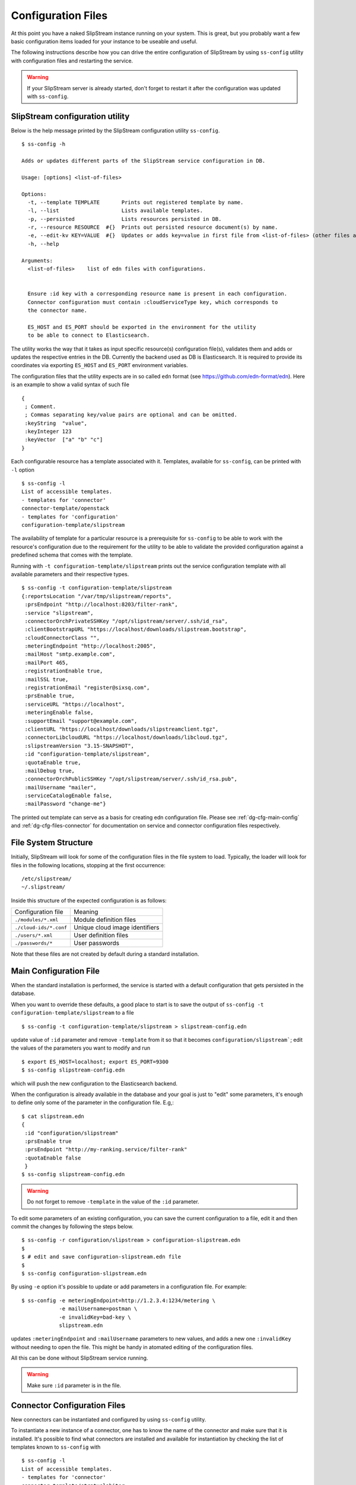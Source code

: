 .. _dg-cfg-files:

Configuration Files
===================

At this point you have a naked SlipStream instance running on your
system. This is great, but you probably want a few basic configuration
items loaded for your instance to be useable and useful.

The following instructions describe how you can drive the entire
configuration of SlipStream by using ``ss-config`` utility with
configuration files and restarting the service.

.. warning::

    If your SlipStream server is already started, don't forget to
    restart it after the configuration was updated with ``ss-config``.


.. _dg-cfg-ss-config:

SlipStream configuration utility
--------------------------------

Below is the help message printed by the SlipStream configuration utility ``ss-config``.

::

    $ ss-config -h

    Adds or updates different parts of the SlipStream service configuration in DB.

    Usage: [options] <list-of-files>

    Options:
      -t, --template TEMPLATE       Prints out registered template by name.
      -l, --list                    Lists available templates.
      -p, --persisted               Lists resources persisted in DB.
      -r, --resource RESOURCE  #{}  Prints out persisted resource document(s) by name.
      -e, --edit-kv KEY=VALUE  #{}  Updates or adds key=value in first file from <list-of-files> (other files are ingnored).
      -h, --help

    Arguments:
      <list-of-files>    list of edn files with configurations.


      Ensure :id key with a corresponding resource name is present in each configuration.
      Connector configuration must contain :cloudServiceType key, which corresponds to
      the connector name.

      ES_HOST and ES_PORT should be exported in the environment for the utility
      to be able to connect to Elasticsearch.

The utility works the way that it takes as input specific resource(s)
configuration file(s), validates them and adds or updates the respective
entries in the DB.  Currently the backend used as DB is Elasticsearch.
It is required to provide its coordinates via exporting ``ES_HOST`` and
``ES_PORT`` environment variables.

The configuration files that the utility expects are in so called ``edn``
format (see `<https://github.com/edn-format/edn>`__).  Here is an example
to show a valid syntax of such file

::

    {
     ; Comment.
     ; Commas separating key/value pairs are optional and can be omitted.
     :keyString  "value",
     :keyInteger 123
     :keyVector  ["a" "b" "c"]
    }

Each configurable resource has a template associated with it.  Templates,
available for ``ss-config``, can be printed with ``-l`` option

::

    $ ss-config -l
    List of accessible templates.
    - templates for 'connector'
    connector-template/openstack
    - templates for 'configuration'
    configuration-template/slipstream

The availability of template for a particular resource is a prerequisite
for ``ss-config`` to be able to work with the resource's configuration
due to the requirement for the utility to be able to validate the provided
configuration against a predefined schema that comes with the template.

Running with ``-t configuration-template/slipstream`` prints out the
service configuration template with all available parameters and their
respective types.

::

    $ ss-config -t configuration-template/slipstream
    {:reportsLocation "/var/tmp/slipstream/reports",
     :prsEndpoint "http://localhost:8203/filter-rank",
     :service "slipstream",
     :connectorOrchPrivateSSHKey "/opt/slipstream/server/.ssh/id_rsa",
     :clientBootstrapURL "https://localhost/downloads/slipstream.bootstrap",
     :cloudConnectorClass "",
     :meteringEndpoint "http://localhost:2005",
     :mailHost "smtp.example.com",
     :mailPort 465,
     :registrationEnable true,
     :mailSSL true,
     :registrationEmail "register@sixsq.com",
     :prsEnable true,
     :serviceURL "https://localhost",
     :meteringEnable false,
     :supportEmail "support@example.com",
     :clientURL "https://localhost/downloads/slipstreamclient.tgz",
     :connectorLibcloudURL "https://localhost/downloads/libcloud.tgz",
     :slipstreamVersion "3.15-SNAPSHOT",
     :id "configuration-template/slipstream",
     :quotaEnable true,
     :mailDebug true,
     :connectorOrchPublicSSHKey "/opt/slipstream/server/.ssh/id_rsa.pub",
     :mailUsername "mailer",
     :serviceCatalogEnable false,
     :mailPassword "change-me"}

The printed out template can serve as a basis for creating edn configuration
file.  Please see :ref:`dg-cfg-main-config` and
:ref:`dg-cfg-files-connector` for documentation on service and
connector configuration files respectively.

File System Structure
---------------------

Initially, SlipStream will look for some of the configuration files in
the file system to load. Typically, the loader will look for files in the
following locations, stopping at the first occurrence:

::

    /etc/slipstream/
    ~/.slipstream/

Inside this structure of the expected configuration is as follows:

+---------------------------+------------------------------------------+
| Configuration file        | Meaning                                  |
+---------------------------+------------------------------------------+
| ``./modules/*.xml``       | Module definition files                  |
+---------------------------+------------------------------------------+
| ``./cloud-ids/*.conf``    | Unique cloud image identifiers           |
+---------------------------+------------------------------------------+
| ``./users/*.xml``         | User definition files                    |
+---------------------------+------------------------------------------+
| ``./passwords/*``         | User passwords                           |
+---------------------------+------------------------------------------+

Note that these files are not created by default during a standard
installation.

.. _dg-cfg-main-config:

Main Configuration File
-----------------------

When the standard installation is performed, the service is started with
a default configuration that gets persisted in the database.

When you want to override these defaults, a good place to start is to save
the output of ``ss-config -t configuration-template/slipstream`` to a file

::

    $ ss-config -t configuration-template/slipstream > slipstream-config.edn

update value of ``:id`` parameter and remove ``-template`` from it so that
it becomes ``configuration/slipstream```; edit the values of the parameters
you want to modify and run

::

    $ export ES_HOST=localhost; export ES_PORT=9300
    $ ss-config slipstream-config.edn

which will push the new configuration to the Elasticsearch backend.

When the configuration is already available in the database and your goal
is just to "edit" some parameters, it's enough to define only some of the
parameter in the configuration file.  E.g,:

::

    $ cat slipstream.edn
    {
     :id "configuration/slipstream"
     :prsEnable true
     :prsEndpoint "http://my-ranking.service/filter-rank"
     :quotaEnable false
     }
    $ ss-config slipstream-config.edn

.. warning::

    Do not forget to remove ``-template`` in the value of the ``:id``
    parameter.

To edit some parameters of an existing configuration, you can
save the current configuration to a file, edit it and then
commit the changes by following the steps below.

::

   $ ss-config -r configuration/slipstream > configuration-slipstream.edn
   $
   $ # edit and save configuration-slipstream.edn file
   $
   $ ss-config configuration-slipstream.edn

By using ``-e`` option it's possible to update or add parameters in a
configuration file.  For example:

::

    $ ss-config -e meteringEndpoint=http://1.2.3.4:1234/metering \
                -e mailUsername=postman \
                -e invalidKey=bad-key \
                slipstream.edn

updates ``:meteringEndpoint`` and ``:mailUsername`` parameters to new values,
and adds a new one ``:invalidKey`` without needing to open the file.  This might
be handy in atomated editing of the configuration files.

All this can be done without SlipStream service running.

.. warning::

    Make sure ``:id`` parameter is in the file.


.. _dg-cfg-files-connector:

Connector Configuration Files
-----------------------------

New connectors can be instantiated and configured by using ``ss-config``
utility.

To instantiate a new instance of a connector, one has to know the name
of the connector and make sure that it is installed.  It's possible to
find what connectors are installed and available for instantiation by
checking the list of templates known to ``ss-config`` with

::

    $ ss-config -l
    List of accessible templates.
    - templates for 'connector'
    connector-template/stratuslabiter
    connector-template/stratuslab
    connector-template/openstack
    connector-template/cloudstack
    connector-template/cloudstackadvancedzone
    - templates for 'configuration'
    configuration-template/slipstream
    $

Copy the name of the desired connector and get its template by

::

    $ ss-config -t connector-template/openstack > connector-openstack.edn
    $ cat connector-openstack.edn
    {:networkPrivate "",
     :serviceRegion "RegionOne",
     :identityVersion "v2",
     :securityGroups "slipstream_managed",
     :cloudServiceType "openstack",
     :orchestratorInstanceType "Basic",
     :floatingIps false,
     :networkPublic "",
     :updateClientURL "",
     :serviceType "compute",
     :quotaVm "20",
     :nativeContextualization "linux-only",
     :id "connector-template/openstack",
     :orchestratorSSHUsername "",
     :maxIaasWorkers 5,
     :serviceName "",
     :orchestratorImageid "",
     :endpoint "",
     :orchestratorSSHPassword ""}

Next step is to define an instance name for the connector and update
the values of the parameters.  Edit the file and modify ``:id`` parameter
by removing ``-template`` and writing the instance name after ``/``.  Keep
``:cloudServiceType`` unchanged.

::

    :id connector/my-openstack
    :cloudServiceType "openstack"

Then, change other parameters like ``:endpoint`` etc.  When finished, run

::

    $ export ES_HOST=localhost; export ES_PORT=9300
    $ ss-config connector-openstack.edn
    Adding connector connector/my-openstack for the first time.
    Updating :cloudConnectorClass parameter with - my-openstack:openstack
    Adding configuration for the first time.
    $

This will add a new instance of the connector and if the service
configuration was missing it will add the default one as well.

To edit some parameters of an existing connector instance, you can list
already persisted connector instances by

::

    $ ss-config -p
    List of persisted resources.
    - resources for 'configuration'
    configuration/slipstream
    - resources for 'connector'
    connector/my-openstack
    connector/stratuslab
    $

then, save the required for editing resource to a file by

::

    $ ss-config -r connector/my-openstack > connector-my-openstack.edn
    $  cat connector-my-openstack.edn
    ;;; Resource: connector/my-openstack
    {:networkPrivate "private",
     :serviceRegion "RegionOne",
     :identityVersion "v3",
     :securityGroups "slipstream_managed",
     :orchestratorInstanceType "Basic",
     :floatingIps false,
     :networkPublic "public",
     :updateClientURL "https://my-slipstream/downloads/openstackclient.tgz",
     :serviceType "compute",
     :quotaVm "20",
     :nativeContextualization "linux-only",
     :orchestratorSSHUsername "",
     :maxIaasWorkers 5,
     :serviceName "",
     :orchestratorImageid "",
     :endpoint "http://my-openstack/openstack",
     :orchestratorSSHPassword ""}

edit parameters in the file and commit the changes by running

::

    $ ss-config connector-my-openstack.edn

By using ``-e`` option it's possible to update or add parameters in a
configuration file.  For example:

::

    $ ss-config -e identityVersion=v2 \
                -e endpoint=http://another-opentack/openstack \
                -e invalidKey=bad-key \
                connector-my-openstack.edn

updates ``:identityVersion`` and ``:endpoint`` parameters to new values, and
adds a new one ``:invalidKey`` without needing to open the file.  This might
be handy in atomated editing of the configuration files.

All this can be done without SlipStream service running.

.. warning::

    Make sure ``:id`` and ``:cloudServiceType`` keys are in the file.

.. warning::

    If you are using the enterprise edition, makes sure you have the
    license matching the number of connector instance configured.

Module Configuration Files
--------------------------

To load automatically module definitions (i.e. projects, images and
deployments), simply drop module files in the ``./modules``
configuration directory. These files (now in xml and soon in json) can
be retrieved from a live SlipStream instance by simply GETting the
module or appending ``?media=xml`` to the end of a URL, either using
your browser, curl or any other http tool.

**Loading Apps from Nuvla™**

`Nuvla™ <http://nuv.la>`__, a SlipStream service managed by SixSq,
contains a number of interesting apps you can take advantage of. You can
download these following a simple procedure. Once you have the xml
files, simply drop them in the ``modules/`` directory and restart your
SlipStream service.

.. warning::

    Modules will only be loaded from file if no modules already exist.

`More information about loading
apps <https://github.com/slipstream/apps>`__ is available.

.. _dg-cfg-files-unique-cloud-identifier:

Unique Cloud Identifier Configuration Files
-------------------------------------------

As you build a full SlipStream system configuration, you will also need
to provide unique cloud identifiers, especially for base images.
Typically, these files will be cloud service specific. Here is an
example of a unique cloud identifier file for Exoscale:

::

    apps/Minecraft/minecraft-server = exoscale-ch-gva:aaabbbccc

where the key is the module to set, and the value is composed of a ``:``
separated tuple, composed of the cloud service name and the unique cloud
identifier.

.. warning:: 

    Ensure the cloud service name part of the value matches the cloud
    service name defined via the ``cloud.connector.class`` configuration
    parameter.

.. _dg-cfg-files-user:

User Configuration Files
------------------------

The last piece of configuration required to have a fully functional
system is one or several users. By default, SlipStream will create a
privileged user during the first startup of the service. But you can add
more users to the system dropping files in the ``./users/``
configuration directory.

As for modules (see above), user configuration files can be created
GETting existing users.

For security reasons, since user passwords are never transmitted over
the wire once the user is registered, a second set of configuration file
is required to define the user password. Only a hashed version of the
password is kept in the database.

.. _dg-cfg-files-password:

User Password Configuration File
--------------------------------

As mentioned above, the password of each user must be defined using
separate files, located in the ``./passwords/`` directory. The file name
must match the username, without any extension. The file must only
contain the password in clear text.

Here is an example of the content of the password file for the user
``test``:

::

    $ cat ./passwords/test
    Change_Me

You can also, using such a password file change the password of the
``super`` user created automatically during the first execution of the
service. However, ensure that the file is in place before the first
execution, or that no user exist in the database.

.. warning::

    Ensure each password file has the exact same name as the user it
    corresponds to, without any extension.
